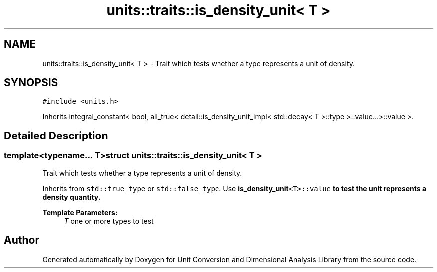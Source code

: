 .TH "units::traits::is_density_unit< T >" 3 "Sun Apr 3 2016" "Version 2.0.0" "Unit Conversion and Dimensional Analysis Library" \" -*- nroff -*-
.ad l
.nh
.SH NAME
units::traits::is_density_unit< T > \- Trait which tests whether a type represents a unit of density\&.  

.SH SYNOPSIS
.br
.PP
.PP
\fC#include <units\&.h>\fP
.PP
Inherits integral_constant< bool, all_true< detail::is_density_unit_impl< std::decay< T >::type >::value\&.\&.\&.>::value >\&.
.SH "Detailed Description"
.PP 

.SS "template<typename\&.\&.\&. T>struct units::traits::is_density_unit< T >"
Trait which tests whether a type represents a unit of density\&. 

Inherits from \fCstd::true_type\fP or \fCstd::false_type\fP\&. Use \fC\fBis_density_unit\fP<T>::value\fP to test the unit represents a density quantity\&. 
.PP
\fBTemplate Parameters:\fP
.RS 4
\fIT\fP one or more types to test 
.RE
.PP


.SH "Author"
.PP 
Generated automatically by Doxygen for Unit Conversion and Dimensional Analysis Library from the source code\&.

